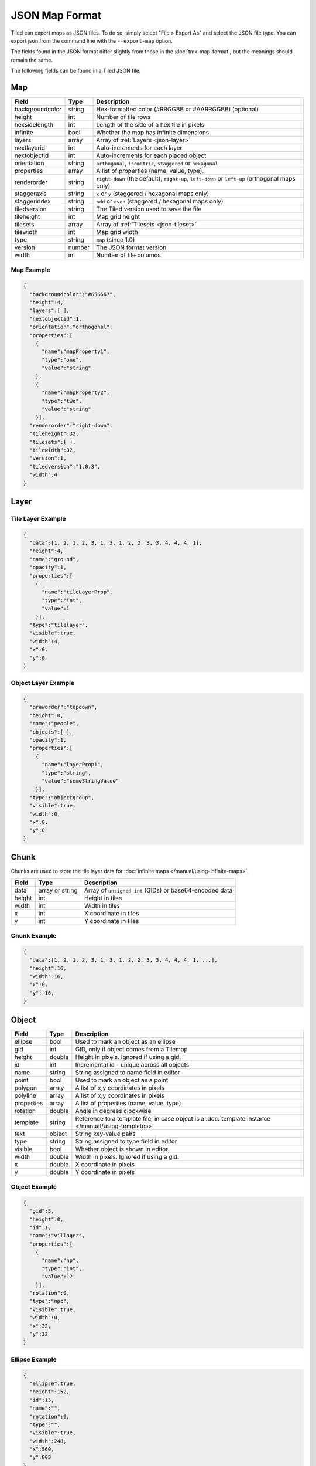 JSON Map Format
===============

Tiled can export maps as JSON files. To do so, simply select "File >
Export As" and select the JSON file type. You can export json from the
command line with the ``--export-map`` option.

The fields found in the JSON format differ slightly from those in the
:doc:`tmx-map-format`, but the meanings should remain the same.

The following fields can be found in a Tiled JSON file:

.. _json-map:

Map
---

+-------------------+----------+----------------------------------------------------------+
| Field             | Type     | Description                                              |
+===================+==========+==========================================================+
| backgroundcolor   | string   | Hex-formatted color (#RRGGBB or #AARRGGBB) (optional)    |
+-------------------+----------+----------------------------------------------------------+
| height            | int      | Number of tile rows                                      |
+-------------------+----------+----------------------------------------------------------+
| hexsidelength     | int      | Length of the side of a hex tile in pixels               |
+-------------------+----------+----------------------------------------------------------+
| infinite          | bool     | Whether the map has infinite dimensions                  |
+-------------------+----------+----------------------------------------------------------+
| layers            | array    | Array of :ref:`Layers <json-layer>`                      |
+-------------------+----------+----------------------------------------------------------+
| nextlayerid       | int      | Auto-increments for each layer                           |
+-------------------+----------+----------------------------------------------------------+
| nextobjectid      | int      | Auto-increments for each placed object                   |
+-------------------+----------+----------------------------------------------------------+
| orientation       | string   | ``orthogonal``, ``isometric``, ``staggered`` or          |
|                   |          | ``hexagonal``                                            |
+-------------------+----------+----------------------------------------------------------+
| properties        | array    | A list of properties (name, value, type).                |
+-------------------+----------+----------------------------------------------------------+
| renderorder       | string   | ``right-down`` (the default), ``right-up``, ``left-down``|
|                   |          | or ``left-up`` (orthogonal maps only)                    |
+-------------------+----------+----------------------------------------------------------+
| staggeraxis       | string   | ``x`` or ``y`` (staggered / hexagonal maps only)         |
+-------------------+----------+----------------------------------------------------------+
| staggerindex      | string   | ``odd`` or ``even`` (staggered / hexagonal maps only)    |
+-------------------+----------+----------------------------------------------------------+
| tiledversion      | string   | The Tiled version used to save the file                  |
+-------------------+----------+----------------------------------------------------------+
| tileheight        | int      | Map grid height                                          |
+-------------------+----------+----------------------------------------------------------+
| tilesets          | array    | Array of :ref:`Tilesets <json-tileset>`                  |
+-------------------+----------+----------------------------------------------------------+
| tilewidth         | int      | Map grid width                                           |
+-------------------+----------+----------------------------------------------------------+
| type              | string   | ``map`` (since 1.0)                                      |
+-------------------+----------+----------------------------------------------------------+
| version           | number   | The JSON format version                                  |
+-------------------+----------+----------------------------------------------------------+
| width             | int      | Number of tile columns                                   |
+-------------------+----------+----------------------------------------------------------+

Map Example
~~~~~~~~~~~

.. code:: json

    {
      "backgroundcolor":"#656667",
      "height":4,
      "layers":[ ],
      "nextobjectid":1,
      "orientation":"orthogonal",
      "properties":[
        {
          "name":"mapProperty1",
          "type":"one",
          "value":"string"
        },
        {
          "name":"mapProperty2",
          "type":"two",
          "value":"string"
        }],
      "renderorder":"right-down",
      "tileheight":32,
      "tilesets":[ ],
      "tilewidth":32,
      "version":1,
      "tiledversion":"1.0.3",
      "width":4
    }

.. _json-layer:

Layer
-----

+------------------+----------+---------------------------------------------------------------+
| Field            | Type     | Description                                                   |
+==================+==========+===============================================================+
| chunks           | array    | Array of :ref:`chunks <json-chunk>` (optional). ``tilelayer`` |
|                  |          | only.                                                         |
+------------------+----------+---------------------------------------------------------------+
| compression      | string   | ``zlib``, ``gzip`` or empty (default). ``tilelayer`` only.    |
+------------------+----------+---------------------------------------------------------------+
| data             | array or | Array of ``unsigned int`` (GIDs) or base64-encoded            |
|                  | string   | data. ``tilelayer`` only.                                     |
+------------------+----------+---------------------------------------------------------------+
| draworder        | string   | ``topdown`` (default) or ``index``. ``objectgroup`` only.     |
+------------------+----------+---------------------------------------------------------------+
| encoding         | string   | ``csv`` (default) or ``base64``. ``tilelayer`` only.           |
+------------------+----------+---------------------------------------------------------------+
| height           | int      | Row count. Same as map height for fixed-size maps.            |
+------------------+----------+---------------------------------------------------------------+
| id               | int      | Incremental id - unique across all layers                     |
+------------------+----------+---------------------------------------------------------------+
| image            | string   | Image used by this layer. ``imagelayer`` only.                |
+------------------+----------+---------------------------------------------------------------+
| layers           | array    | Array of :ref:`layers <json-layer>`. ``group`` on             |
+------------------+----------+---------------------------------------------------------------+
| name             | string   | Name assigned to this layer                                   |
+------------------+----------+---------------------------------------------------------------+
| objects          | object   | Array of :ref:`objects <json-object>`. ``objectgroup`` only.  |
+------------------+----------+---------------------------------------------------------------+
| offsetx          | double   | Horizontal layer offset in pixels (default: 0)                |
+------------------+----------+---------------------------------------------------------------+
| offsety          | double   | Vertical layer offset in pixels (default: 0)                  |
+------------------+----------+---------------------------------------------------------------+
| opacity          | double   | Value between 0 and 1                                         |
+------------------+----------+---------------------------------------------------------------+
| properties       | array    | A list of properties (name, value, type).                     |
+------------------+----------+---------------------------------------------------------------+
| transparentcolor | string   | Hex-formatted color (#RRGGBB) (optional). ``imagelayer`` only |
+------------------+----------+---------------------------------------------------------------+
| type             | string   | ``tilelayer``, ``objectgroup``, ``imagelayer`` or ``group``   |
+------------------+----------+---------------------------------------------------------------+
| visible          | bool     | Whether layer is shown or hidden in editor                    |
+------------------+----------+---------------------------------------------------------------+
| width            | int      | Column count. Same as map width for fixed-size maps.          |
+------------------+----------+---------------------------------------------------------------+
| x                | int      | Horizontal layer offset in tiles. Always 0.                   |
+------------------+----------+---------------------------------------------------------------+
| y                | int      | Vertical layer offset in tiles. Always 0.                     |
+------------------+----------+---------------------------------------------------------------+

Tile Layer Example
~~~~~~~~~~~~~~~~~~

.. code:: json

    {
      "data":[1, 2, 1, 2, 3, 1, 3, 1, 2, 2, 3, 3, 4, 4, 4, 1],
      "height":4,
      "name":"ground",
      "opacity":1,
      "properties":[
        {
          "name":"tileLayerProp",
          "type":"int",
          "value":1
        }],
      "type":"tilelayer",
      "visible":true,
      "width":4,
      "x":0,
      "y":0
    }

Object Layer Example
~~~~~~~~~~~~~~~~~~~~

.. code:: json

    {
      "draworder":"topdown",
      "height":0,
      "name":"people",
      "objects":[ ],
      "opacity":1,
      "properties":[
        {
          "name":"layerProp1",
          "type":"string",
          "value":"someStringValue"
        }],
      "type":"objectgroup",
      "visible":true,
      "width":0,
      "x":0,
      "y":0
    }

.. _json-chunk:

Chunk
-----

Chunks are used to store the tile layer data for
:doc:`infinite maps </manual/using-infinite-maps>`.

+--------------+-----------------+----------------------------------------------+
| Field        | Type            | Description                                  |
+==============+=================+==============================================+
| data         | array or string | Array of ``unsigned int`` (GIDs) or          |
|              |                 | base64-encoded data                          |
+--------------+-----------------+----------------------------------------------+
| height       | int             | Height in tiles                              |
+--------------+-----------------+----------------------------------------------+
| width        | int             | Width in tiles                               |
+--------------+-----------------+----------------------------------------------+
| x            | int             | X coordinate in tiles                        |
+--------------+-----------------+----------------------------------------------+
| y            | int             | Y coordinate in tiles                        |
+--------------+-----------------+----------------------------------------------+

Chunk Example
~~~~~~~~~~~~~

.. code:: json

    {
      "data":[1, 2, 1, 2, 3, 1, 3, 1, 2, 2, 3, 3, 4, 4, 4, 1, ...],
      "height":16,
      "width":16,
      "x":0,
      "y":-16,
    }

.. _json-object:

Object
------

+--------------+----------+----------------------------------------------------+
| Field        | Type     | Description                                        |
+==============+==========+====================================================+
| ellipse      | bool     | Used to mark an object as an ellipse               |
+--------------+----------+----------------------------------------------------+
| gid          | int      | GID, only if object comes from a Tilemap           |
+--------------+----------+----------------------------------------------------+
| height       | double   | Height in pixels. Ignored if using a gid.          |
+--------------+----------+----------------------------------------------------+
| id           | int      | Incremental id - unique across all objects         |
+--------------+----------+----------------------------------------------------+
| name         | string   | String assigned to name field in editor            |
+--------------+----------+----------------------------------------------------+
| point        | bool     | Used to mark an object as a point                  |
+--------------+----------+----------------------------------------------------+
| polygon      | array    | A list of x,y coordinates in pixels                |
+--------------+----------+----------------------------------------------------+
| polyline     | array    | A list of x,y coordinates in pixels                |
+--------------+----------+----------------------------------------------------+
| properties   | array    | A list of properties (name, value, type)           |
+--------------+----------+----------------------------------------------------+
| rotation     | double   | Angle in degrees clockwise                         |
+--------------+----------+----------------------------------------------------+
| template     | string   | Reference to a template file, in case object is a  |
|              |          | :doc:`template instance </manual/using-templates>` |
+--------------+----------+----------------------------------------------------+
| text         | object   | String key-value pairs                             |
+--------------+----------+----------------------------------------------------+
| type         | string   | String assigned to type field in editor            |
+--------------+----------+----------------------------------------------------+
| visible      | bool     | Whether object is shown in editor.                 |
+--------------+----------+----------------------------------------------------+
| width        | double   | Width in pixels. Ignored if using a gid.           |
+--------------+----------+----------------------------------------------------+
| x            | double   | X coordinate in pixels                             |
+--------------+----------+----------------------------------------------------+
| y            | double   | Y coordinate in pixels                             |
+--------------+----------+----------------------------------------------------+

Object Example
~~~~~~~~~~~~~~

.. code:: json

    {
      "gid":5,
      "height":0,
      "id":1,
      "name":"villager",
      "properties":[
        {
          "name":"hp",
          "type":"int",
          "value":12
        }],
      "rotation":0,
      "type":"npc",
      "visible":true,
      "width":0,
      "x":32,
      "y":32
    }

Ellipse Example
~~~~~~~~~~~~~~~

.. code:: json

    {
      "ellipse":true,
      "height":152,
      "id":13,
      "name":"",
      "rotation":0,
      "type":"",
      "visible":true,
      "width":248,
      "x":560,
      "y":808
    }

Rectangle Example
~~~~~~~~~~~~~~~~~

.. code:: json

    {
      "height":184,
      "id":14,
      "name":"",
      "rotation":0,
      "type":"",
      "visible":true,
      "width":368,
      "x":576,
      "y":584
    }

Point Example
~~~~~~~~~~~~~

.. code:: json

    {
      "point":true,
      "height":0,
      "id":20,
      "name":"",
      "rotation":0,
      "type":"",
      "visible":true,
      "width":0,
      "x":220,
      "y":350
    }

Polygon Example
~~~~~~~~~~~~~~~

.. code:: json

    {
      "height":0,
      "id":15,
      "name":"",
      "polygon":[
      {
        "x":0,
        "y":0
      },
      {
        "x":152,
        "y":88
      },
      {
        "x":136,
        "y":-128
      },
      {
        "x":80,
        "y":-280
      },
      {
        "x":16,
        "y":-288
      }],
      "rotation":0,
      "type":"",
      "visible":true,
      "width":0,
      "x":-176,
      "y":432
    }

Polyline Example
~~~~~~~~~~~~~~~~

.. code:: json

    {
      "height":0,
      "id":16,
      "name":"",
      "polyline":[
      {
        "x":0,
        "y":0
      },
      {
        "x":248,
        "y":-32
      },
      {
        "x":376,
        "y":72
      },
      {
        "x":544,
        "y":288
      },
      {
        "x":656,
        "y":120
      },
      {
        "x":512,
        "y":0
      }],
      "rotation":0,
      "type":"",
      "visible":true,
      "width":0,
      "x":240,
      "y":88
    }

Text Example
~~~~~~~~~~~~

.. code:: json

    {
      "height":19,
      "id":15,
      "name":"",
      "text":
      {
        "text":"Hello World",
        "wrap":true
      },
      "rotation":0,
      "type":"",
      "visible":true,
      "width":248,
      "x":48,
      "y":136
    }

.. _json-tileset:

Tileset
-------

+------------------+----------+-----------------------------------------------------+
| Field            | Type     | Description                                         |
+==================+==========+=====================================================+
| columns          | int      | The number of tile columns in the tileset           |
+------------------+----------+-----------------------------------------------------+
| firstgid         | int      | GID corresponding to the first tile in the set      |
+------------------+----------+-----------------------------------------------------+
| grid             | object   | See :ref:`tmx-grid` (optional)                      |
+------------------+----------+-----------------------------------------------------+
| image            | string   | Image used for tiles in this set                    |
+------------------+----------+-----------------------------------------------------+
| imagewidth       | int      | Width of source image in pixels                     |
+------------------+----------+-----------------------------------------------------+
| imageheight      | int      | Height of source image in pixels                    |
+------------------+----------+-----------------------------------------------------+
| margin           | int      | Buffer between image edge and first tile (pixels)   |
+------------------+----------+-----------------------------------------------------+
| name             | string   | Name given to this tileset                          |
+------------------+----------+-----------------------------------------------------+
| properties       | array    | A list of properties (name, value, type).           |
+------------------+----------+-----------------------------------------------------+
| spacing          | int      | Spacing between adjacent tiles in image (pixels)    |
+------------------+----------+-----------------------------------------------------+
| terrains         | array    | Array of :ref:`Terrains <json-terrain>` (optional)  |
+------------------+----------+-----------------------------------------------------+
| tilecount        | int      | The number of tiles in this tileset                 |
+------------------+----------+-----------------------------------------------------+
| tileheight       | int      | Maximum height of tiles in this set                 |
+------------------+----------+-----------------------------------------------------+
| tileoffset       | object   | See :ref:`tmx-tileoffset` (optional)                |
+------------------+----------+-----------------------------------------------------+
| tiles            | array    | Array of :ref:`Tiles <json-tile>` (optional)        |
+------------------+----------+-----------------------------------------------------+
| tilewidth        | int      | Maximum width of tiles in this set                  |
+------------------+----------+-----------------------------------------------------+
| transparentcolor | string   | Hex-formatted color (#RRGGBB) (optional)            |
+------------------+----------+-----------------------------------------------------+
| type             | string   | ``tileset`` (for tileset files, since 1.0)          |
+------------------+----------+-----------------------------------------------------+
| wangsets         | array    | Array of :ref:`Wang sets <json-wangset>`            |
|                  |          | (since 1.1.5)                                       |
+------------------+----------+-----------------------------------------------------+

Tileset Example
~~~~~~~~~~~~~~~

.. code:: json

            {
             "columns":19,
             "firstgid":1,
             "image":"..\/image\/fishbaddie_parts.png",
             "imageheight":480,
             "imagewidth":640,
             "margin":3,
             "name":"",
             "properties":[
               {
                 "name":"myProperty1",
                 "type":"string",
                 "value":"myProperty1_value"
               }],
             "spacing":1,
             "tilecount":266,
             "tileheight":32,
             "tilewidth":32
            }

.. _json-tile:

Tile (Definition)
~~~~~~~~~~~~~~~~~

+------------+---------------------+------------------------------------------------+
| Field      | Type                | Description                                    |
+============+=====================+================================================+
| animation  | array               | Array of :ref:`Frames <json-frame>`            |
+------------+---------------------+------------------------------------------------+
| id         | int                 | Local ID of the tile                           |
+------------+---------------------+------------------------------------------------+
| image      | string              | Image representing this tile (optional)        |
+------------+---------------------+------------------------------------------------+
| imageheight| int                 | Height of the tile image in pixels             |
+------------+---------------------+------------------------------------------------+
| imagewidth | int                 | Width of the tile image in pixels              |
+------------+---------------------+------------------------------------------------+
| objectgroup| :ref:`json-layer`   | Layer with type ``objectgroup`` (optional)     |
+------------+---------------------+------------------------------------------------+
| probability| double              | Percentage chance this tile is chosen when     |
|            |                     | competing with others in the editor (optional) |
+------------+---------------------+------------------------------------------------+
| properties | array               | A list of properties (name, value, type)       |
+------------+---------------------+------------------------------------------------+
| terrain    | array               | Index of terrain for each corner of tile       |
+------------+---------------------+------------------------------------------------+
| type       | string              | The type of the tile (optional)                |
+------------+---------------------+------------------------------------------------+

A tileset that associates information with each tile, like its image
path or terrain type, may include a ``tiles`` array property. Each tile
has an ``id`` property, which specifies the local ID within the tileset.

For the terrain information, each value is a length-4 array where each
element is the index of a :ref:`terrain <json-terrain>` on one corner
of the tile. The order of indices is: top-left, top-right, bottom-left,
bottom-right.

Example:

.. code:: json

    "tiles":[
      {
        "id":0,
        "properties":[
          {
            "name":"myProperty1",
            "type":"string",
            "value":"myProperty1_value"
          }],
        "terrain":[0, 0, 0, 0]
      },
      {
        "id":11,
        "properties":[
          {
            "name":"myProperty2",
            "type":"string",
            "value":"myProperty2_value"
          }],
        "terrain":[0, 1, 0, 1]
      },
      {
        "id":12,
        "properties":[
          {
            "name":"myProperty3",
            "type":"string",
            "value":"myProperty3_value"
          }],
        "terrain":[1, 1, 1, 1]
      }
    ]

.. _json-frame:

Frame
~~~~~

+---------+----------+-----------------------------------------+
| Field   | Type     | Description                             |
+=========+==========+=========================================+
| duration| int      | Frame duration in milliseconds          |
+---------+----------+-----------------------------------------+
| tileid  | int      | Local tile ID representing this frame   |
+---------+----------+-----------------------------------------+

.. _json-terrain:

Terrain
~~~~~~~

+---------+----------+-----------------------------------------+
| Field   | Type     | Description                             |
+=========+==========+=========================================+
| name    | string   | Name of terrain                         |
+---------+----------+-----------------------------------------+
| tile    | int      | Local ID of tile representing terrain   |
+---------+----------+-----------------------------------------+

Example:

.. code:: json

    "terrains":[
    {
      "name":"ground",
      "tile":0
    },
    {
      "name":"chasm",
      "tile":12
    },
    {
      "name":"cliff",
      "tile":36
    }],

.. _json-wangset:

Wang Set
~~~~~~~~

+------------------+----------+-----------------------------------------------------+
| Field            | Type     | Description                                         |
+==================+==========+=====================================================+
| cornercolors     | array    | Array of :ref:`Wang colors <json-wangcolor>`        |
+------------------+----------+-----------------------------------------------------+
| edgecolors       | array    | Array of :ref:`Wang colors <json-wangcolor>`        |
+------------------+----------+-----------------------------------------------------+
| name             | string   | Name of the Wang set                                |
+------------------+----------+-----------------------------------------------------+
| tile             | int      | Local ID of tile representing the Wang set          |
+------------------+----------+-----------------------------------------------------+
| wangtiles        | array    | Array of :ref:`Wang tiles <json-wangtile>`          |
+------------------+----------+-----------------------------------------------------+

.. _json-wangcolor:

Wang Color
^^^^^^^^^^

+------------------+----------+-----------------------------------------------------+
| Field            | Type     | Description                                         |
+==================+==========+=====================================================+
| color            | string   | Hex-formatted color (#RRGGBB or #AARRGGBB)          |
+------------------+----------+-----------------------------------------------------+
| name             | string   | Name of the Wang color                              |
+------------------+----------+-----------------------------------------------------+
| probability      | double   | Probability used when randomizing                   |
+------------------+----------+-----------------------------------------------------+
| tile             | int      | Local ID of tile representing the Wang color        |
+------------------+----------+-----------------------------------------------------+

Example:

.. code:: json

    {
      "color": "#d31313",
      "name": "Rails",
      "probability": 1,
      "tile": 18
    }

.. _json-wangtile:

Wang Tile
^^^^^^^^^

+------------------+----------+-----------------------------------------------------+
| Field            | Type     | Description                                         |
+==================+==========+=====================================================+
| dflip            | bool     | Tile is flipped diagonally                          |
+------------------+----------+-----------------------------------------------------+
| hflip            | bool     | Tile is flipped horizontally                        |
+------------------+----------+-----------------------------------------------------+
| tileid           | int      | Local ID of tile                                    |
+------------------+----------+-----------------------------------------------------+
| vflip            | bool     | Tile is flipped vertically                          |
+------------------+----------+-----------------------------------------------------+
| wangid           | array    | Array of Wang color indexes (``uchar[8]``)          |
+------------------+----------+-----------------------------------------------------+

Example:

.. code:: json

    {
      "dflip": false,
      "hflip": false,
      "tileid": 0,
      "vflip": false,
      "wangid": [2, 0, 1, 0, 1, 0, 2, 0]
    }

.. _json-objecttemplate:

Object Template
---------------

An object template is written to its own file and referenced by any
instances of that template.

+------------+---------------------+--------------------------------------------------+
| Field      | Type                | Description                                      |
+============+=====================+==================================================+
| type       | string              | ``template``                                     |
+------------+---------------------+--------------------------------------------------+
| tileset    | :ref:`json-tileset` | External tileset used by the template (optional) |
+------------+---------------------+--------------------------------------------------+
| object     | :ref:`json-object`  | The object instantiated by this template         |
+------------+---------------------+--------------------------------------------------+

Changelog
---------

Tiled 1.2
~~~~~~~~~

* Added ``nextlayerid`` to the :ref:`json-map` object.

* Added ``id`` to the :ref:`json-layer` object.

* The tiles in a :ref:`json-tileset` are now stored as an array instead
  of an object. Previously the tile IDs were stored as string keys of
  the "tiles" object, now they are stored as ``id`` property of each
  :ref:`Tile <json-tile>` object.

* Custom tile properties are now stored within each
  :ref:`Tile <json-tile>` instead of being included as
  ``tileproperties`` in the :ref:`json-tileset` object.

* Custom properties are now stored in an array instead of an object
  where the property names were the keys. Each property is now an object
  that stores the name, type and value of the property. The separate
  ``propertytypes`` and ``tilepropertytypes`` attributes have been
  removed.

Tiled 1.1
~~~~~~~~~

* Added a :ref:`chunked data format <json-chunk>`, currently used for
  :doc:`infinite maps </manual/using-infinite-maps>`.

* :doc:`Templates </manual/using-templates>` were added. Templates can
  be stored as JSON files with an :ref:`json-objecttemplate` object.

* :ref:`Tilesets <json-tileset>` can now contain
  :doc:`Wang tiles </manual/using-wang-tiles>`. They are saved in the
  new :ref:`json-wangset` object (since Tiled 1.1.5).
